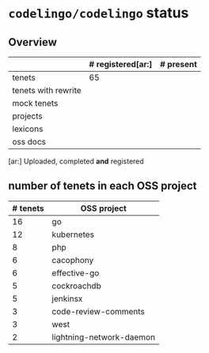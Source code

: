 * ~codelingo/codelingo~ status
** Overview
||# registered[ar:]|# present
|-
|tenets|65|
|tenets with rewrite||
|mock tenets||
|projects||
|lexicons||
|oss docs||



[ar:] Uploaded, completed *and* registered


** number of tenets in each OSS project
|# tenets|OSS project
|-
|16|go
|12|kubernetes
|8|php
|6|cacophony
|6|effective-go
|5|cockroachdb
|5|jenkinsx
|3|code-review-comments
|3|west
|2|lightning-network-daemon
